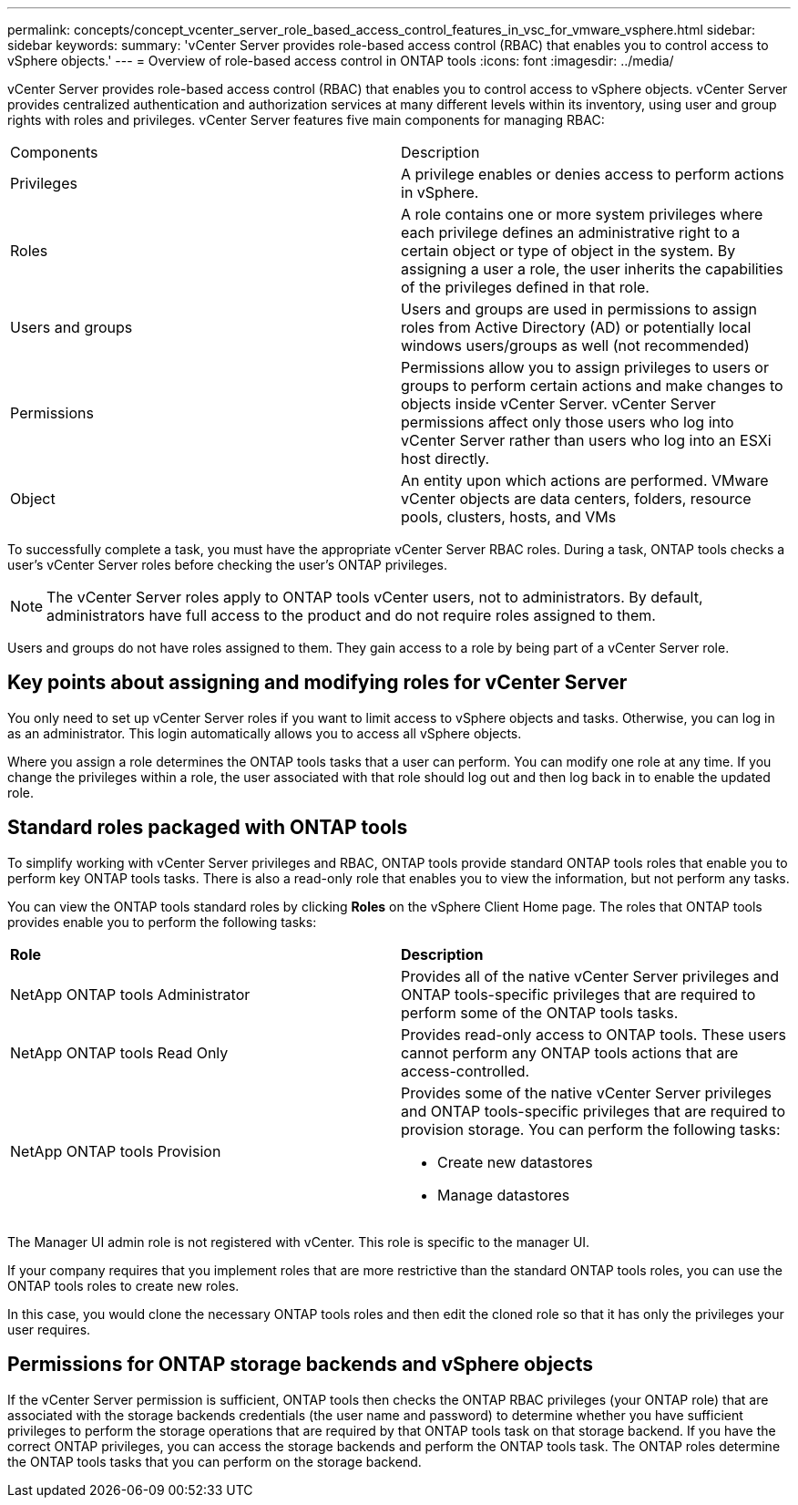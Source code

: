 ---
permalink: concepts/concept_vcenter_server_role_based_access_control_features_in_vsc_for_vmware_vsphere.html
sidebar: sidebar
keywords:
summary: 'vCenter Server provides role-based access control (RBAC) that enables you to control access to vSphere objects.'
---
= Overview of role-based access control in ONTAP tools
:icons: font
:imagesdir: ../media/

[.lead]
vCenter Server provides role-based access control (RBAC) that enables you to control access to vSphere objects. vCenter Server provides centralized authentication and authorization services at many different levels within its inventory, using user and group rights with roles and privileges. vCenter Server features five main components for managing RBAC:

|===
|Components | Description
|Privileges |A privilege enables or denies access to perform actions in vSphere.
|Roles |A role contains one or more system privileges where each privilege defines an administrative right to a certain object or type of object in the system. By assigning a user a role, the user inherits the capabilities of the privileges defined in that role.
|Users and groups |Users and groups are used in permissions to assign roles from Active Directory (AD) or potentially local windows users/groups as well (not recommended)
|Permissions |Permissions allow you to assign privileges to users or groups to perform certain actions and make changes to objects inside vCenter Server. vCenter Server permissions affect only those users who log into vCenter Server rather than users who log into an ESXi host directly.
|Object |An entity upon which actions are performed. VMware vCenter objects are data centers, folders, resource pools, clusters, hosts, and VMs 
|===

To successfully complete a task, you must have the appropriate vCenter Server RBAC roles. During a task, ONTAP tools checks a user's vCenter Server roles before checking the user's ONTAP privileges.

NOTE: The vCenter Server roles apply to ONTAP tools vCenter users, not to administrators. By default, administrators have full access to the product and do not require roles assigned to them.

Users and groups do not have roles assigned to them. They gain access to a role by being part of a vCenter Server role.

== Key points about assigning and modifying roles for vCenter Server

You only need to set up vCenter Server roles if you want to limit access to vSphere objects and tasks. Otherwise, you can log in as an administrator. This login automatically allows you to access all vSphere objects.

Where you assign a role determines the ONTAP tools tasks that a user can perform. You can modify one role at any time. 
If you change the privileges within a role, the user associated with that role should log out and then log back in to enable the updated role.

== Standard roles packaged with ONTAP tools

To simplify working with vCenter Server privileges and RBAC, ONTAP tools provide standard ONTAP tools roles that enable you to perform key ONTAP tools tasks. There is also a read-only role that enables you to view the information, but not perform any tasks.

You can view the ONTAP tools standard roles by clicking *Roles* on the vSphere Client Home page. The roles that ONTAP tools provides enable you to perform the following tasks:

|===
| *Role* | *Description*
|
NetApp ONTAP tools Administrator
|
Provides all of the native vCenter Server privileges and ONTAP tools-specific privileges that are required to perform some of the ONTAP tools tasks.
|
NetApp ONTAP tools Read Only
|
Provides read-only access to ONTAP tools. These users cannot perform any ONTAP tools actions that are access-controlled.
|
NetApp ONTAP tools Provision
a|
Provides some of the native vCenter Server privileges and ONTAP tools-specific privileges that are required to provision storage. You can perform the following tasks:

* Create new datastores
* Manage datastores

|===

The Manager UI admin role is not registered with vCenter. This role is specific to the manager UI.

If your company requires that you implement roles that are more restrictive than the standard ONTAP tools roles, you can use the ONTAP tools roles to create new roles.

In this case, you would clone the necessary ONTAP tools roles and then edit the cloned role so that it has only the privileges your user requires.

== Permissions for ONTAP storage backends and vSphere objects

If the vCenter Server permission is sufficient, ONTAP tools then checks the ONTAP RBAC privileges (your ONTAP role) that are associated with the storage backends credentials (the user name and password) to determine whether you have sufficient privileges to perform the storage operations that are required by that ONTAP tools task on that storage backend. If you have the correct ONTAP privileges, you can access the
storage backends and perform the ONTAP tools task. The ONTAP roles determine the ONTAP tools tasks that you can perform on the storage backend.
